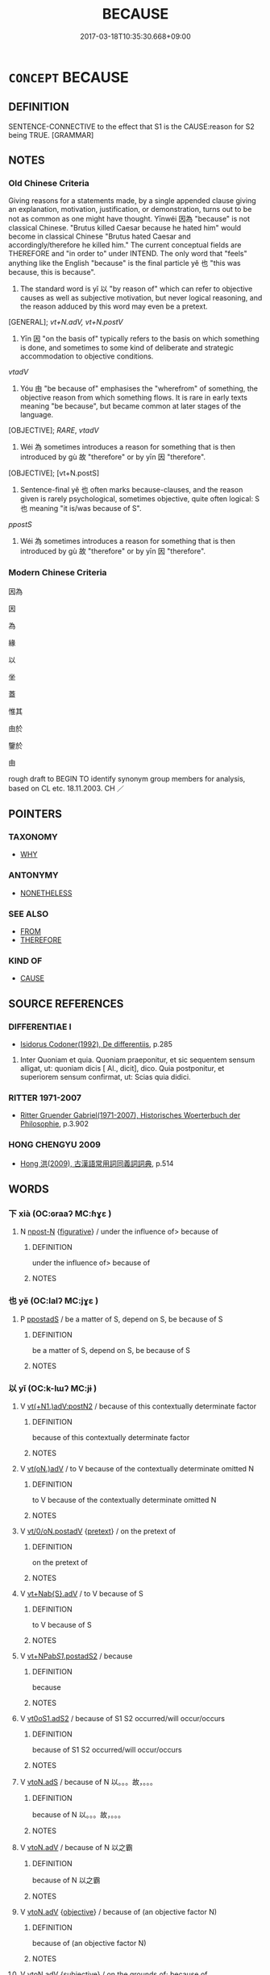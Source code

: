 # -*- mode: mandoku-tls-view -*-
#+TITLE: BECAUSE
#+DATE: 2017-03-18T10:35:30.668+09:00        
#+STARTUP: content
* =CONCEPT= BECAUSE
:PROPERTIES:
:CUSTOM_ID: uuid-d60b11df-022d-4f3c-be05-f4db9dae4ba5
:SYNONYM+:  FOR
:SYNONYM+:  SINCE
:SYNONYM+:  AS
:SYNONYM+:  IN VIEW OF THE FACT THAT
:SYNONYM+:  INASMUCH AS
:SYNONYM+:  OWING TO THE FACT THAT
:TR_ZH: 因為
:TR_OCH: 以
:END:
** DEFINITION

SENTENCE-CONNECTIVE to the effect that S1 is the CAUSE:reason for S2 being TRUE. [GRAMMAR]

** NOTES

*** Old Chinese Criteria
Giving reasons for a statements made, by a single appended clause giving an explanation, motivation, justification, or demonstration, turns out to be not as common as one might have thought. Yīnwéi 因為 "because" is not classical Chinese. "Brutus killed Caesar because he hated him" would become in classical Chinese "Brutus hated Caesar and accordingly/therefore he killed him." The current conceptual fields are THEREFORE and "in order to" under INTEND. The only word that "feels" anything like the English "because" is the final particle yě 也 "this was because, this is because".

1. The standard word is yǐ 以 "by reason of" which can refer to objective causes as well as subjective motivation, but never logical reasoning, and the reason adduced by this word may even be a pretext.

[GENERAL]; [[vt+N.adV, vt+N.postV]]

2. Yīn 因 "on the basis of" typically refers to the basis on which something is done, and sometimes to some kind of deliberate and strategic accommodation to objective conditions.

[[vtadV]]

3. Yóu 由 "be because of" emphasises the "wherefrom" of something, the objective reason from which something flows. It is rare in early texts meaning "be because", but became common at later stages of the language.

[OBJECTIVE]; [[RARE]], [[vtadV]]

4. Wéi 為 sometimes introduces a reason for something that is then introduced by gù 故 "therefore" or by yīn 因 "therefore".

[OBJECTIVE]; [vt+N.postS]

5. Sentence-final yě 也 often marks because-clauses, and the reason given is rarely psychological, sometimes objective, quite often logical: S 也 meaning "it is/was because of S".

[[ppostS]]

6. Wéi 為 sometimes introduces a reason for something that is then introduced by gù 故 "therefore" or by yīn 因 "therefore".

*** Modern Chinese Criteria
因為

因

為

緣

以

坐

蓋

惟其

由於

鑒於

由

rough draft to BEGIN TO identify synonym group members for analysis, based on CL etc. 18.11.2003. CH ／

** POINTERS
*** TAXONOMY
 - [[tls:concept:WHY][WHY]]

*** ANTONYMY
 - [[tls:concept:NONETHELESS][NONETHELESS]]

*** SEE ALSO
 - [[tls:concept:FROM][FROM]]
 - [[tls:concept:THEREFORE][THEREFORE]]

*** KIND OF
 - [[tls:concept:CAUSE][CAUSE]]

** SOURCE REFERENCES
*** DIFFERENTIAE I
 - [[cite:DIFFERENTIAE-I][Isidorus Codoner(1992), De differentiis]], p.285


479. Inter Quoniam et quia. Quoniam praeponitur, et sic sequentem sensum alligat, ut: quoniam dicis [ Al., dicit], dico. Quia postponitur, et superiorem sensum confirmat, ut: Scias quia didici.

*** RITTER 1971-2007
 - [[cite:RITTER-1971-2007][Ritter Gruender Gabriel(1971-2007), Historisches Woerterbuch der Philosophie]], p.3.902

*** HONG CHENGYU 2009
 - [[cite:HONG-CHENGYU-2009][Hong 洪(2009), 古漢語常用詞同義詞詞典]], p.514

** WORDS
   :PROPERTIES:
   :VISIBILITY: children
   :END:
*** 下 xià (OC:ɢraaʔ MC:ɦɣɛ )
:PROPERTIES:
:CUSTOM_ID: uuid-d2cf3cb3-55b8-4b93-9e7a-d6379d3f06af
:Char+: 下(1,2/3) 
:GY_IDS+: uuid-e2bc8c65-246b-4b87-bf92-9a624cdbcea7
:PY+: xià     
:OC+: ɢraaʔ     
:MC+: ɦɣɛ     
:END: 
**** N [[tls:syn-func::#uuid-9fda0181-1777-4402-a30f-1a136ab5fde1][npost-N]] {[[tls:sem-feat::#uuid-2e48851c-928e-40f0-ae0d-2bf3eafeaa17][figurative]]} / under the influence of>  because of
:PROPERTIES:
:CUSTOM_ID: uuid-3feb99a0-4a52-484e-a708-03b01607ac2f
:END:
****** DEFINITION

under the influence of>  because of

****** NOTES

*** 也 yě (OC:lalʔ MC:jɣɛ )
:PROPERTIES:
:CUSTOM_ID: uuid-4cee04ae-e7fd-4600-a852-ed4c68c0876d
:Char+: 也(5,2/3) 
:GY_IDS+: uuid-208b48d4-5b38-4edb-8418-80f4dcff11e3
:PY+: yě     
:OC+: lalʔ     
:MC+: jɣɛ     
:END: 
**** P [[tls:syn-func::#uuid-c086c9bd-8ec5-463f-9803-c938c8b0d4d9][ppostadS]] / be a matter of S, depend on S, be because of S
:PROPERTIES:
:CUSTOM_ID: uuid-947c684f-ac49-4e66-bf73-b461337cdcd1
:WARRING-STATES-CURRENCY: 5
:END:
****** DEFINITION

be a matter of S, depend on S, be because of S

****** NOTES

*** 以 yǐ (OC:k-lɯʔ MC:jɨ )
:PROPERTIES:
:CUSTOM_ID: uuid-a14757a7-a47d-46b8-a6b7-07400b359c27
:Char+: 以(9,3/5) 
:GY_IDS+: uuid-4a877402-3023-41b9-8e4b-e2d63ebfa81c
:PY+: yǐ     
:OC+: k-lɯʔ     
:MC+: jɨ     
:END: 
**** V [[tls:syn-func::#uuid-a6273125-1f93-4344-99f0-77b8bde19b5f][vt(+N1.)adV:postN2]] / because of this contextually determinate factor
:PROPERTIES:
:CUSTOM_ID: uuid-fcb3af77-82a8-47a7-aae4-9ba7be3c6ae0
:END:
****** DEFINITION

because of this contextually determinate factor

****** NOTES

**** V [[tls:syn-func::#uuid-13b2796a-1d8c-4ee2-88a1-0aaca4254b56][vt(oN.)adV]] / to V because of the contextually determinate omitted N
:PROPERTIES:
:CUSTOM_ID: uuid-7fb2f7b8-6f33-403b-a6a5-86d1c53248be
:END:
****** DEFINITION

to V because of the contextually determinate omitted N

****** NOTES

**** V [[tls:syn-func::#uuid-97424691-5023-4a2e-b90f-d60a1e3b5673][vt/0/oN.postadV]] {[[tls:sem-feat::#uuid-ae72b99b-6210-4507-a386-fe4f736a4313][pretext]]} / on the pretext of
:PROPERTIES:
:CUSTOM_ID: uuid-c57cc029-ab08-4e18-b0ee-d4edb2a00f48
:WARRING-STATES-CURRENCY: 3
:END:
****** DEFINITION

on the pretext of

****** NOTES

**** V [[tls:syn-func::#uuid-968202c3-9151-4a85-b376-f104b9bfdf6d][vt+Nab{S}.adV]] / to V because of S
:PROPERTIES:
:CUSTOM_ID: uuid-31b13a74-f7b9-47b1-8bc0-1c8b83ba2334
:END:
****** DEFINITION

to V because of S

****** NOTES

**** V [[tls:syn-func::#uuid-c802a309-5e27-4433-ad46-ddf5f6d68c53][vt+NPab/S1/.postadS2]] / because
:PROPERTIES:
:CUSTOM_ID: uuid-d7b1f95d-8d2f-45ba-8cf7-6d6cf4a74212
:END:
****** DEFINITION

because

****** NOTES

**** V [[tls:syn-func::#uuid-cf44b197-f172-4bcd-8bc2-b404d02bf71c][vt0oS1.adS2]] / because of S1 S2 occurred/will occur/occurs
:PROPERTIES:
:CUSTOM_ID: uuid-1143441c-2865-4ca0-a96e-078e01a56670
:WARRING-STATES-CURRENCY: 3
:END:
****** DEFINITION

because of S1 S2 occurred/will occur/occurs

****** NOTES

**** V [[tls:syn-func::#uuid-2231d306-0fde-487d-bf64-ae174f755516][vtoN.adS]] / because of N 以。。。故，。。。
:PROPERTIES:
:CUSTOM_ID: uuid-741f07a2-2750-4b21-8035-f57504ab4e9b
:END:
****** DEFINITION

because of N 以。。。故，。。。

****** NOTES

**** V [[tls:syn-func::#uuid-9e8c327b-579d-4514-8c83-481fa450974a][vtoN.adV]] / because of N 以之霸
:PROPERTIES:
:CUSTOM_ID: uuid-8677fe3b-eb3e-41a1-b1e6-cee53351551c
:END:
****** DEFINITION

because of N 以之霸

****** NOTES

**** V [[tls:syn-func::#uuid-9e8c327b-579d-4514-8c83-481fa450974a][vtoN.adV]] {[[tls:sem-feat::#uuid-5fe689a4-fe7c-4f89-811f-1658f52b1f7f][objective]]} / because of (an objective factor N)
:PROPERTIES:
:CUSTOM_ID: uuid-beac019d-aa91-42e6-816d-46a59ac14f44
:END:
****** DEFINITION

because of (an objective factor N)

****** NOTES

**** V [[tls:syn-func::#uuid-9e8c327b-579d-4514-8c83-481fa450974a][vtoN.adV]] {[[tls:sem-feat::#uuid-ee80ba53-f7eb-484d-b807-f36f9e0404a7][subjective]]} / on the grounds of;    because of
:PROPERTIES:
:CUSTOM_ID: uuid-47dc3450-bf32-4d72-ac79-701d6764a2bc
:WARRING-STATES-CURRENCY: 5
:END:
****** DEFINITION

on the grounds of;    because of

****** NOTES

******* Examples
HF 22.26:01; jishi 440; jiaozhu 246; shiping 766 

 辭以醉而不知。 He declined to answer on the grounds that he was drunk. [CA]

**** V [[tls:syn-func::#uuid-fbfb2371-2537-4a99-a876-41b15ec2463c][vtoN]] / be because of N
:PROPERTIES:
:CUSTOM_ID: uuid-f9532f91-0b5a-4e15-b5f8-a8930bf44bb2
:WARRING-STATES-CURRENCY: 3
:END:
****** DEFINITION

be because of N

****** NOTES

******* Examples
HF 48.08:02; jiaoshi 176; jishi 1037; shiping 1685; jiaozhu 657; m451

 民以法難犯上， It is because of the law that the people find it hard to offend against their superiors,[CA]

**** V [[tls:syn-func::#uuid-0dd4edc0-7e8b-4e1b-b3e9-677c0faa3790][vtoNab{S}]] / be because of S
:PROPERTIES:
:CUSTOM_ID: uuid-713a3a0e-ad60-4eb4-981a-267812a1ea85
:END:
****** DEFINITION

be because of S

****** NOTES

****  [[tls:syn-func::#uuid-6cdc4c68-0873-43f8-b26f-64dc135ee58c][vt/0/oN.adV]] / on the pretext of
:PROPERTIES:
:CUSTOM_ID: uuid-d08253a9-11c6-4fa6-8f84-6a2190b2ed18
:END:
****** DEFINITION

on the pretext of

****** NOTES

****  [[tls:syn-func::#uuid-6cdc4c68-0873-43f8-b26f-64dc135ee58c][vt/0/oN.adV]] {[[tls:sem-feat::#uuid-ae72b99b-6210-4507-a386-fe4f736a4313][pretext]]} / because
:PROPERTIES:
:CUSTOM_ID: uuid-0a9b2ef6-a79a-4d0d-95ce-2236a24c4acf
:END:
****** DEFINITION

because

****** NOTES

*** 即 jí (OC:tsɯɡ MC:tsɨk )
:PROPERTIES:
:CUSTOM_ID: uuid-48837960-7fb3-496b-944a-02a4f9c66759
:Char+: 即(26,5/7) 
:GY_IDS+: uuid-9c207839-c526-42a5-bbd1-48637a0927c8
:PY+: jí     
:OC+: tsɯɡ     
:MC+: tsɨk     
:END: 
**** P [[tls:syn-func::#uuid-b2b50423-7ad4-40cb-815c-59efdaef2f37][padS1.adS2]] / there was no other reason than, it was exactly because
:PROPERTIES:
:CUSTOM_ID: uuid-89b1bcf3-8f26-4cc5-9063-cb681a29f543
:WARRING-STATES-CURRENCY: 3
:END:
****** DEFINITION

there was no other reason than, it was exactly because

****** NOTES

*** 唯 wéi (OC:k-lul MC:ji )
:PROPERTIES:
:CUSTOM_ID: uuid-10cd8ee8-892b-425e-9a40-74acee41f3fe
:Char+: 唯(30,8/11) 
:GY_IDS+: uuid-da888da1-0d6e-4d5c-a711-60c1c713d85b
:PY+: wéi     
:OC+: k-lul     
:MC+: ji     
:END: 
**** V [[tls:syn-func::#uuid-cf44b197-f172-4bcd-8bc2-b404d02bf71c][vt0oS1.adS2]] / only because
:PROPERTIES:
:CUSTOM_ID: uuid-17078f32-2f4a-4c71-b2ed-d9ea5b7be51a
:END:
****** DEFINITION

only because

****** NOTES

*** 因 yīn (OC:qin MC:ʔin )
:PROPERTIES:
:CUSTOM_ID: uuid-6800880e-2b81-439e-aa8e-f30ee18f8ae9
:Char+: 因(31,3/6) 
:GY_IDS+: uuid-fb148467-ef53-4489-8a08-074bfe0f9d69
:PY+: yīn     
:OC+: qin     
:MC+: ʔin     
:END: 
**** V [[tls:syn-func::#uuid-739c24ae-d585-4fff-9ac2-2547b1050f16][vt+prep+N]] / be because of N
:PROPERTIES:
:CUSTOM_ID: uuid-57ba1752-8916-4d8f-a7be-0d5c92ed7eb1
:END:
****** DEFINITION

be because of N

****** NOTES

**** V [[tls:syn-func::#uuid-9e8c327b-579d-4514-8c83-481fa450974a][vtoN.adV]] / on the basis of 因之（以）, because of
:PROPERTIES:
:CUSTOM_ID: uuid-bd7b5ff9-b1d5-4295-8db0-407a995b3fd0
:END:
****** DEFINITION

on the basis of 因之（以）, because of

****** NOTES

******* Examples
ZUO Zhuang 8.3.2(686 B.C.); Ya2ng Bo2ju4n 174; Wa2ng Sho3uqia1n et al. 119; tr. Watson 1989: 18; revised tr. CH

 二人因之以作亂。 Lia2n Che1ng and Gua3n Zhi4fu4 accordingly joined with Wu2zhi1 in starting a revolt.[CA]



**** V [[tls:syn-func::#uuid-faa1cf25-fe9d-4e48-b4e5-9efdf3cd3ade][vtoNPab{S}]] / because of the state of affairs described in NPab[S]
:PROPERTIES:
:CUSTOM_ID: uuid-3318db4c-5613-42da-aaba-0b6fb89859e7
:END:
****** DEFINITION

because of the state of affairs described in NPab[S]

****** NOTES

**** V [[tls:syn-func::#uuid-e96a6481-99fb-4421-8b0b-3eed1e5369eb][vtoS1.adS2]] / on the occasion of S1, S2 (expressing both cause and time); sometimes in the construction 因。。。次
:PROPERTIES:
:CUSTOM_ID: uuid-7ffbdc40-b4b0-4736-8066-99af88287be3
:END:
****** DEFINITION

on the occasion of S1, S2 (expressing both cause and time); sometimes in the construction 因。。。次

****** NOTES

**** V [[tls:syn-func::#uuid-e96a6481-99fb-4421-8b0b-3eed1e5369eb][vtoS1.adS2]] {[[tls:sem-feat::#uuid-ee80ba53-f7eb-484d-b807-f36f9e0404a7][subjective]]} / because
:PROPERTIES:
:CUSTOM_ID: uuid-703c6846-dbe4-48e5-a2d8-b00a097a8225
:END:
****** DEFINITION

because

****** NOTES

*** 從 cóng (OC:dzoŋ MC:dzi̯oŋ )
:PROPERTIES:
:CUSTOM_ID: uuid-a4439f89-bba7-41ae-88f1-2a221a71f9db
:Char+: 從(60,8/11) 
:GY_IDS+: uuid-3f58b1f2-248d-4aa0-a6a4-2275fe23618b
:PY+: cóng     
:OC+: dzoŋ     
:MC+: dzi̯oŋ     
:END: 
**** V [[tls:syn-func::#uuid-9e8c327b-579d-4514-8c83-481fa450974a][vtoN.adV]] / because of
:PROPERTIES:
:CUSTOM_ID: uuid-66bf9d78-83e0-469e-a093-feca821ecf0e
:WARRING-STATES-CURRENCY: 3
:END:
****** DEFINITION

because of

****** NOTES

*** 故 gù (OC:kaas MC:kuo̝ )
:PROPERTIES:
:CUSTOM_ID: uuid-04fdddf0-142c-495a-9554-5425ae7dc4f0
:Char+: 故(66,5/9) 
:GY_IDS+: uuid-cee00179-0689-42fe-a172-52bfa48c1729
:PY+: gù     
:OC+: kaas     
:MC+: kuo̝     
:END: 
**** N [[tls:syn-func::#uuid-b3894bd9-e5a7-4748-99fc-ced925d60f65][nab.post-S]] {[[tls:sem-feat::#uuid-5fe689a4-fe7c-4f89-811f-1658f52b1f7f][objective]]} / (denominal verb?) be objectively because (of the preceding S) NB: the 故 is predicative: "the reason...
:PROPERTIES:
:CUSTOM_ID: uuid-f69d6f11-2890-4834-b0b4-9118c33cb257
:WARRING-STATES-CURRENCY: 3
:END:
****** DEFINITION

(denominal verb?) be objectively because (of the preceding S) NB: the 故 is predicative: "the reason being that"

****** NOTES

******* Examples
HF 01.02:04; jiaoshi 845; jishi 1; jiaozhu 2; shiping 181

 非其士民不能死也， It is not that the citizens are unable to face death.

25 上不能故也。 The reason is that the leadership is basically incompetent.[CA]

**** N [[tls:syn-func::#uuid-b3894bd9-e5a7-4748-99fc-ced925d60f65][nab.post-S]] {[[tls:sem-feat::#uuid-ee80ba53-f7eb-484d-b807-f36f9e0404a7][subjective]]} / the subjective reason that S NB: the 故 is predicative: "the reason being that"
:PROPERTIES:
:CUSTOM_ID: uuid-96a73709-fb3c-4ea7-b9d7-c16d62f718e9
:END:
****** DEFINITION

the subjective reason that S NB: the 故 is predicative: "the reason being that"

****** NOTES

**** N [[tls:syn-func::#uuid-a581263b-e055-4590-832c-254376117355][nabpost-S1.adS2]] {[[tls:sem-feat::#uuid-5fe689a4-fe7c-4f89-811f-1658f52b1f7f][objective]]} / because of
:PROPERTIES:
:CUSTOM_ID: uuid-c45e84c5-43e3-453e-88b8-b3d4b38501fe
:END:
****** DEFINITION

because of

****** NOTES

**** N [[tls:syn-func::#uuid-c2f23bab-32f2-4602-9d8c-2e0d6fb416ae][nabpost-S1.post-S2]] {[[tls:sem-feat::#uuid-ee80ba53-f7eb-484d-b807-f36f9e0404a7][subjective]]} / S2 is because of S1
:PROPERTIES:
:CUSTOM_ID: uuid-fee18069-8337-41cf-8f70-0d927e73a98a
:END:
****** DEFINITION

S2 is because of S1

****** NOTES

**** N [[tls:syn-func::#uuid-c2f23bab-32f2-4602-9d8c-2e0d6fb416ae][nabpost-S1.post-S2]] {[[tls:sem-feat::#uuid-5fe689a4-fe7c-4f89-811f-1658f52b1f7f][objective]]} / S2 is true for the objective reason S1
:PROPERTIES:
:CUSTOM_ID: uuid-5bf06fea-8b21-48be-8784-6956e5136425
:END:
****** DEFINITION

S2 is true for the objective reason S1

****** NOTES

**** N [[tls:syn-func::#uuid-95b6de37-fae4-44af-b522-dd31aaf55d4f][npost-V]] {[[tls:sem-feat::#uuid-ee80ba53-f7eb-484d-b807-f36f9e0404a7][subjective]]} / because of V-ing
:PROPERTIES:
:CUSTOM_ID: uuid-3d3c64bc-847c-4c22-9e8b-027328c5cc19
:END:
****** DEFINITION

because of V-ing

****** NOTES

*** 方 fāng (OC:paŋ MC:pi̯ɐŋ )
:PROPERTIES:
:CUSTOM_ID: uuid-a34136c5-0da8-47d0-920e-7f9646f865de
:Char+: 方(70,0/4) 
:GY_IDS+: uuid-1a4e039c-6a01-4fca-ad4b-baadc33873fc
:PY+: fāng     
:OC+: paŋ     
:MC+: pi̯ɐŋ     
:END: 
**** P [[tls:syn-func::#uuid-d4e1570d-69fc-493c-b2ec-d1f0f5b56e05][padS1.post-S2]] / to V only because S
:PROPERTIES:
:CUSTOM_ID: uuid-fb094c97-68cb-4df9-a121-4cdd386d9be4
:END:
****** DEFINITION

to V only because S

****** NOTES

*** 是 shì (OC:ɡljeʔ MC:dʑiɛ )
:PROPERTIES:
:CUSTOM_ID: uuid-f14013b3-dd0d-48f0-8020-e6eec505f9d2
:Char+: 是(72,5/9) 
:GY_IDS+: uuid-4342b9fe-7e09-40cb-ad1a-fbf479505d5f
:PY+: shì     
:OC+: ɡljeʔ     
:MC+: dʑiɛ     
:END: 
**** N [[tls:syn-func::#uuid-74ace9ce-3be4-452c-8c91-2323adc6186f][npro]] {[[tls:sem-feat::#uuid-9f9e0487-e79d-4142-9540-c589f97ba12d][anaphoric]]} / be because of such reasons 不知問是也"It is all because they do not know how to ask questions"
:PROPERTIES:
:CUSTOM_ID: uuid-b3b18e91-3795-47e3-8454-b23c8f8decd6
:END:
****** DEFINITION

be because of such reasons 不知問是也"It is all because they do not know how to ask questions"

****** NOTES

*** 為 wèi (OC:ɢʷals MC:ɦiɛ )
:PROPERTIES:
:CUSTOM_ID: uuid-bd479aa9-d05d-456c-ad12-66a463238a97
:Char+: 為(86,5/9) 
:GY_IDS+: uuid-d9851265-3575-4a6b-bbbc-06dc7bb4484f
:PY+: wèi     
:OC+: ɢʷals     
:MC+: ɦiɛ     
:END: 
**** V [[tls:syn-func::#uuid-df5f0761-67ef-44ba-af2b-726eae9d016c][vt0+V.adS]] / because of, on account of V-ing
:PROPERTIES:
:CUSTOM_ID: uuid-618ea426-a822-468f-aeef-0eff0bdd5e79
:WARRING-STATES-CURRENCY: 3
:END:
****** DEFINITION

because of, on account of V-ing

****** NOTES

**** V [[tls:syn-func::#uuid-4faed804-eb2d-4faf-9862-7e4e8571c683][vt0oN.adV]] / because of N
:PROPERTIES:
:CUSTOM_ID: uuid-55da4680-ee96-456b-9f25-88199745ffa2
:WARRING-STATES-CURRENCY: 3
:END:
****** DEFINITION

because of N

****** NOTES

**** V [[tls:syn-func::#uuid-c7bba429-a3fb-4ee1-a586-965b06c331f9][vt0oN1.adN2]] / because of 為母之故
:PROPERTIES:
:CUSTOM_ID: uuid-b2ea7989-399f-4cbe-a3f2-cae486ed5941
:END:
****** DEFINITION

because of 為母之故

****** NOTES

**** V [[tls:syn-func::#uuid-cf44b197-f172-4bcd-8bc2-b404d02bf71c][vt0oS1.adS2]] / because 為。。。所以
:PROPERTIES:
:CUSTOM_ID: uuid-6554cce0-b067-4d5b-811f-ed8fe4f3feb3
:WARRING-STATES-CURRENCY: 3
:END:
****** DEFINITION

because 為。。。所以

****** NOTES

**** V [[tls:syn-func::#uuid-faa1cf25-fe9d-4e48-b4e5-9efdf3cd3ade][vtoNPab{S}]] {[[tls:sem-feat::#uuid-2a66fc1c-6671-47d2-bd04-cfd6ccae64b8][stative]]} / be because
:PROPERTIES:
:CUSTOM_ID: uuid-c2dfb387-6068-47d8-a151-c73b8b87f276
:WARRING-STATES-CURRENCY: 2
:END:
****** DEFINITION

be because

****** NOTES

**** V [[tls:syn-func::#uuid-faa1cf25-fe9d-4e48-b4e5-9efdf3cd3ade][vtoNPab{S}]] {[[tls:sem-feat::#uuid-cec0f9c7-ee73-44d8-8814-1964b920ac51][that is why]]} / that is why S
:PROPERTIES:
:CUSTOM_ID: uuid-683a97f0-7a20-4ac9-9d78-92fb2248fa5f
:WARRING-STATES-CURRENCY: 3
:END:
****** DEFINITION

that is why S

****** NOTES

**** V [[tls:syn-func::#uuid-ccee9f93-d493-43f0-b41f-64aa72876a47][vtoS]] / be because
:PROPERTIES:
:CUSTOM_ID: uuid-4c24c258-8086-4551-a675-86ab6d2facc8
:WARRING-STATES-CURRENCY: 2
:END:
****** DEFINITION

be because

****** NOTES

*** 用 yòng (OC:k-loŋs MC:ji̯oŋ )
:PROPERTIES:
:CUSTOM_ID: uuid-0157795e-50bb-4e2e-9fe5-56e84a8ff318
:Char+: 用(101,0/5) 
:GY_IDS+: uuid-2e64086a-bc0d-434c-8b75-076fa5837220
:PY+: yòng     
:OC+: k-loŋs     
:MC+: ji̯oŋ     
:END: 
**** V [[tls:syn-func::#uuid-13b2796a-1d8c-4ee2-88a1-0aaca4254b56][vt(oN.)adV]] / and because of this; so as to
:PROPERTIES:
:CUSTOM_ID: uuid-0ffcb6ba-c881-4532-90df-32108a3ac43f
:END:
****** DEFINITION

and because of this; so as to

****** NOTES

*** 由 yóu (OC:liw MC:jɨu )
:PROPERTIES:
:CUSTOM_ID: uuid-99294fa9-d469-45e7-abde-9dd6172d7e6c
:Char+: 由(102,0/5) 
:GY_IDS+: uuid-067ccb92-367e-4550-b656-f8751cc3a917
:PY+: yóu     
:OC+: liw     
:MC+: jɨu     
:END: 
**** V [[tls:syn-func::#uuid-366376c2-3074-4851-9eca-afee54eb69e2][vt+prep+N.adV]] / V because of N
:PROPERTIES:
:CUSTOM_ID: uuid-6bc31a14-d508-41aa-95fa-13ed7d2dca01
:END:
****** DEFINITION

V because of N

****** NOTES

**** V [[tls:syn-func::#uuid-c86cb811-e315-484d-94cc-a780af81b8a2][vt+prep+S]] / be because of S
:PROPERTIES:
:CUSTOM_ID: uuid-3d807ad4-dcc9-4744-99c2-429632c560b6
:END:
****** DEFINITION

be because of S

****** NOTES

**** V [[tls:syn-func::#uuid-9e8c327b-579d-4514-8c83-481fa450974a][vtoN.adV]] / (to V) because of Nab
:PROPERTIES:
:CUSTOM_ID: uuid-1d6ac6c0-c7a8-49db-84c6-8349cf05f67b
:END:
****** DEFINITION

(to V) because of Nab

****** NOTES

**** V [[tls:syn-func::#uuid-87fef3db-94ac-4540-aa8d-a85843c46a3c][vtoN.postadS]] / because of N
:PROPERTIES:
:CUSTOM_ID: uuid-1df2a620-6eb2-4149-bdca-a8f94c5e7fe0
:END:
****** DEFINITION

because of N

****** NOTES

**** V [[tls:syn-func::#uuid-fbfb2371-2537-4a99-a876-41b15ec2463c][vtoN]] / be because of, follow as a result of
:PROPERTIES:
:CUSTOM_ID: uuid-42152624-8ae8-4744-ba5e-6adf8d4d44dd
:WARRING-STATES-CURRENCY: 4
:END:
****** DEFINITION

be because of, follow as a result of

****** NOTES

******* Examples
ZUO Xi 23.6.22 (637 B.C.); Ya2ng Bo2ju4n 409; Wa2ng Sho3uqia1n et al. 293; tr. Watson 1989:43; revised tr. CH

 吾聞姬姓 I have heard it said that the family of the Ji1 surname, 

 唐叔之後， the descendants of Ta2ng Shu1,

 其後衰者也， will be the last to go into decline.

 其將由晉公子乎！ This must be because of this prince of Ji4n (maintaining the strength of the line). [CA]

**** V [[tls:syn-func::#uuid-faa1cf25-fe9d-4e48-b4e5-9efdf3cd3ade][vtoNPab{S}]] {[[tls:sem-feat::#uuid-2ef405b2-627b-4f29-940b-848d5428e30e][social]]} / be because of S
:PROPERTIES:
:CUSTOM_ID: uuid-6d6cef60-f46b-4968-aaa8-19ae31beed35
:END:
****** DEFINITION

be because of S

****** NOTES

**** V [[tls:syn-func::#uuid-26686d32-ace0-4519-bb9a-034102757fe1][vtoS.adV]] / because of S
:PROPERTIES:
:CUSTOM_ID: uuid-49f0791c-73d1-4011-bd82-cd14a5c8bb28
:END:
****** DEFINITION

because of S

****** NOTES

**** N [[tls:syn-func::#uuid-76be1df4-3d73-4e5f-bbc2-729542645bc8][nab]] {[[tls:sem-feat::#uuid-6527909e-edf7-4b9a-8065-58f5fd5c45c6][logical]]} / what one conforms to/follows: subjective reason, reason followed in action 各有由
:PROPERTIES:
:CUSTOM_ID: uuid-27ac9795-527a-43f1-a8a4-8d6dd2be2c17
:END:
****** DEFINITION

what one conforms to/follows: subjective reason, reason followed in action 各有由

****** NOTES

**** N [[tls:syn-func::#uuid-76be1df4-3d73-4e5f-bbc2-729542645bc8][nab]] {[[tls:sem-feat::#uuid-f8587ea3-6ea0-42f6-897a-a7243e57bce5][physical]]} / 
:PROPERTIES:
:CUSTOM_ID: uuid-10697f9e-fcf1-45a4-82f8-796fb611aca8
:END:
****** DEFINITION



****** NOTES

**** N [[tls:syn-func::#uuid-76be1df4-3d73-4e5f-bbc2-729542645bc8][nab]] {[[tls:sem-feat::#uuid-47f1ba84-c93d-40ed-8418-3b97745c6a1d][psychological]]} / 
:PROPERTIES:
:CUSTOM_ID: uuid-56d22290-dd9a-4121-9d4a-1e953e1a3482
:END:
****** DEFINITION



****** NOTES

*** 緣 yuàn (OC:k-lons MC:jiɛn )
:PROPERTIES:
:CUSTOM_ID: uuid-30cf067c-e831-490d-af07-55d76032e106
:Char+: 緣(120,9/15) 
:GY_IDS+: uuid-877d9909-7ea7-4d84-9db5-6ef2da3ed512
:PY+: yuàn     
:OC+: k-lons     
:MC+: jiɛn     
:END: 
**** V [[tls:syn-func::#uuid-13b2796a-1d8c-4ee2-88a1-0aaca4254b56][vt(oN.)adV]] / because of this
:PROPERTIES:
:CUSTOM_ID: uuid-171a6c94-256e-4a38-8af1-b30e67b009cc
:END:
****** DEFINITION

because of this

****** NOTES

**** V [[tls:syn-func::#uuid-9e8c327b-579d-4514-8c83-481fa450974a][vtoN.adV]] / because of N, on the occasion of N; conditioned by N,
:PROPERTIES:
:CUSTOM_ID: uuid-0300611c-bbbc-4314-b344-f07b93d47693
:WARRING-STATES-CURRENCY: 4
:END:
****** DEFINITION

because of N, on the occasion of N; conditioned by N,

****** NOTES

**** V [[tls:syn-func::#uuid-fbfb2371-2537-4a99-a876-41b15ec2463c][vtoN]] / be beause of N
:PROPERTIES:
:CUSTOM_ID: uuid-a533743f-38cd-42a2-a1b6-66530aa083bc
:END:
****** DEFINITION

be beause of N

****** NOTES

**** V [[tls:syn-func::#uuid-26686d32-ace0-4519-bb9a-034102757fe1][vtoS.adV]] / because of/ conditioned by S (therefore V)
:PROPERTIES:
:CUSTOM_ID: uuid-86b1c7c1-e42c-47fe-89ec-7c211dd0d56b
:END:
****** DEFINITION

because of/ conditioned by S (therefore V)

****** NOTES

**** V [[tls:syn-func::#uuid-ccee9f93-d493-43f0-b41f-64aa72876a47][vtoS]] / because 緣有x故
:PROPERTIES:
:CUSTOM_ID: uuid-eb3fdf65-0385-42b2-8f8a-bfe2e9db960c
:END:
****** DEFINITION

because 緣有x故

****** NOTES

**** V [[tls:syn-func::#uuid-be1089cf-f4ef-4a69-bd96-082e2b1b0adf][vtoS1.postadS2]] / because
:PROPERTIES:
:CUSTOM_ID: uuid-352b34a8-b28a-4fe6-ab07-c26a1cdf2395
:END:
****** DEFINITION

because

****** NOTES

*** 自 zì (OC:sblids MC:dzi )
:PROPERTIES:
:CUSTOM_ID: uuid-95823817-a057-421c-8cd8-19795d25e209
:Char+: 自(132,0/6) 
:GY_IDS+: uuid-27f414fe-6bec-4eef-88d1-0e87a4bfbc33
:PY+: zì     
:OC+: sblids     
:MC+: dzi     
:END: 
**** V [[tls:syn-func::#uuid-cf44b197-f172-4bcd-8bc2-b404d02bf71c][vt0oS1.adS2]] / since S1, therefore S2
:PROPERTIES:
:CUSTOM_ID: uuid-29003e32-7bc5-44e3-9e5d-b69260404712
:END:
****** DEFINITION

since S1, therefore S2

****** NOTES

**** V [[tls:syn-func::#uuid-fbfb2371-2537-4a99-a876-41b15ec2463c][vtoN]] {[[tls:sem-feat::#uuid-2a66fc1c-6671-47d2-bd04-cfd6ccae64b8][stative]]} / be because of N
:PROPERTIES:
:CUSTOM_ID: uuid-ef663d03-1687-4153-b416-faa0d4b9b0af
:END:
****** DEFINITION

be because of N

****** NOTES

**** V [[tls:syn-func::#uuid-739c24ae-d585-4fff-9ac2-2547b1050f16][vt+prep+N]] / be because of N
:PROPERTIES:
:CUSTOM_ID: uuid-5721e19d-1548-4836-839c-4eb8cd116af1
:END:
****** DEFINITION

be because of N

****** NOTES

*** 通 tōng (OC:kh-looŋ MC:thuŋ )
:PROPERTIES:
:CUSTOM_ID: uuid-379ce994-4476-4960-b69d-116c9b4d230b
:Char+: 通(162,7/11) 
:GY_IDS+: uuid-0958ad9e-20d5-4ce4-9288-6c9417a52625
:PY+: tōng     
:OC+: kh-looŋ     
:MC+: thuŋ     
:END: 
**** V [[tls:syn-func::#uuid-cddc6803-f22c-48ab-a9ab-b0a86d9789da][vtoN(.adV)]] / because of
:PROPERTIES:
:CUSTOM_ID: uuid-65d0c13a-b333-470a-a8fd-6a2c3af464f2
:WARRING-STATES-CURRENCY: 3
:END:
****** DEFINITION

because of

****** NOTES

******* Examples
HF 15.2.9: because of (woodworms)

*** 以其 yǐqí (OC:k-lɯʔ ɡɯ MC:jɨ gɨ )
:PROPERTIES:
:CUSTOM_ID: uuid-da624ee3-0421-44ea-ac0c-f081774fcbef
:Char+: 以(9,3/5) 其(12,6/8) 
:GY_IDS+: uuid-4a877402-3023-41b9-8e4b-e2d63ebfa81c uuid-4d6c7918-4df1-492f-95db-6e81913b1710
:PY+: yǐ qí    
:OC+: k-lɯʔ ɡɯ    
:MC+: jɨ gɨ    
:END: 
**** P [[tls:syn-func::#uuid-7421ec68-6311-4d1d-8c4e-45953c708ec3][PPadS1.postS2]] / the reason for S2 is caused by S1
:PROPERTIES:
:CUSTOM_ID: uuid-697d391b-fe29-45a9-b9a7-4649f9ac5096
:END:
****** DEFINITION

the reason for S2 is caused by S1

****** NOTES

**** P [[tls:syn-func::#uuid-71f23c12-b482-4952-833b-02a621579b00][PPadS1.adS2]] / it was because S1 that S2
:PROPERTIES:
:CUSTOM_ID: uuid-f4bd4c15-786a-456b-b097-59d5d1f94665
:END:
****** DEFINITION

it was because S1 that S2

****** NOTES

*** 因為 yīnwèi (OC:qin ɢʷals MC:ʔin ɦiɛ )
:PROPERTIES:
:CUSTOM_ID: uuid-19b805e4-0440-43f4-9467-5fe5de629c25
:Char+: 因(31,3/6) 為(86,5/9) 
:GY_IDS+: uuid-fb148467-ef53-4489-8a08-074bfe0f9d69 uuid-d9851265-3575-4a6b-bbbc-06dc7bb4484f
:PY+: yīn wèi    
:OC+: qin ɢʷals    
:MC+: ʔin ɦiɛ    
:END: 
**** V [[tls:syn-func::#uuid-0534fa84-e743-4ffa-8c39-c71eec1279c6][VPpost-S]] / because
:PROPERTIES:
:CUSTOM_ID: uuid-98239973-8305-426f-b968-2107bb5ee790
:END:
****** DEFINITION

because

****** NOTES

*** 因由 yīnyóu (OC:qin liw MC:ʔin jɨu )
:PROPERTIES:
:CUSTOM_ID: uuid-8e844bdf-55c3-496a-a214-a706fac554e7
:Char+: 因(31,3/6) 由(102,0/5) 
:GY_IDS+: uuid-fb148467-ef53-4489-8a08-074bfe0f9d69 uuid-067ccb92-367e-4550-b656-f8751cc3a917
:PY+: yīn yóu    
:OC+: qin liw    
:MC+: ʔin jɨu    
:END: 
**** V [[tls:syn-func::#uuid-31822a9e-dfb5-44ed-804c-de73d26ccb5d][VPt+N.adS]] / because of
:PROPERTIES:
:CUSTOM_ID: uuid-ea64fee5-f7ba-423a-8332-05f216866774
:END:
****** DEFINITION

because of

****** NOTES

*** 夫唯 fúwéi (OC:ba k-lul MC:bi̯o ji )
:PROPERTIES:
:CUSTOM_ID: uuid-a8a2f0c5-f0e0-47e3-8668-a673a2f17261
:Char+: 夫(37,1/4) 唯(30,8/11) 
:GY_IDS+: uuid-c21f7a99-de70-44d2-a0e2-4266db4736bd uuid-da888da1-0d6e-4d5c-a711-60c1c713d85b
:PY+: fú wéi    
:OC+: ba k-lul    
:MC+: bi̯o ji    
:END: 
**** P [[tls:syn-func::#uuid-71f23c12-b482-4952-833b-02a621579b00][PPadS1.adS2]] / exactly because LAO
:PROPERTIES:
:CUSTOM_ID: uuid-95d07851-42ae-4a9a-887e-d1be99d5e26d
:WARRING-STATES-CURRENCY: 3
:END:
****** DEFINITION

exactly because LAO

****** NOTES

*** 由其 yóuqí (OC:liw ɡɯ MC:jɨu gɨ )
:PROPERTIES:
:CUSTOM_ID: uuid-4f53c240-b755-49f2-a5b7-4d681628fbe9
:Char+: 由(102,0/5) 其(12,6/8) 
:GY_IDS+: uuid-067ccb92-367e-4550-b656-f8751cc3a917 uuid-4d6c7918-4df1-492f-95db-6e81913b1710
:PY+: yóu qí    
:OC+: liw ɡɯ    
:MC+: jɨu gɨ    
:END: 
**** V [[tls:syn-func::#uuid-31822a9e-dfb5-44ed-804c-de73d26ccb5d][VPt+N.adS]] / because of N
:PROPERTIES:
:CUSTOM_ID: uuid-472e11a0-bdd7-4df7-940b-10bcd5940cf8
:END:
****** DEFINITION

because of N

****** NOTES

*** 由於 yóuyú (OC:liw qa MC:jɨu ʔi̯ɤ )
:PROPERTIES:
:CUSTOM_ID: uuid-9bdeeaa7-a6d9-48a3-8103-92130af0226c
:Char+: 由(102,0/5) 於(70,4/8) 
:GY_IDS+: uuid-067ccb92-367e-4550-b656-f8751cc3a917 uuid-fb67b697-a7f5-4e27-8090-d90ec205fd5c
:PY+: yóu yú    
:OC+: liw qa    
:MC+: jɨu ʔi̯ɤ    
:END: 
**** V [[tls:syn-func::#uuid-a72c9817-1a6d-4362-8348-fdfbcc39e0ec][VPt+N.adV]] / because
:PROPERTIES:
:CUSTOM_ID: uuid-198e16ac-cc0d-482b-9751-ee871a7975c5
:END:
****** DEFINITION

because

****** NOTES

*** 以故 yǐgù (OC:k-lɯʔ kaas MC:jɨ kuo̝ )
:PROPERTIES:
:CUSTOM_ID: uuid-53ab75ba-011e-4264-b371-75ed456f43e3
:Char+: 以(9,3/5) 故(66,5/9) 
:GY_IDS+: uuid-4a877402-3023-41b9-8e4b-e2d63ebfa81c uuid-cee00179-0689-42fe-a172-52bfa48c1729
:PY+: yǐ  gù   
:OC+: k-lɯʔ  kaas   
:MC+: jɨ  kuo̝   
:END: 
**** P [[tls:syn-func::#uuid-607768c8-33b7-434f-8173-2a457ac2b243][PP{DISCONT}adS]] {[[tls:sem-feat::#uuid-5fe689a4-fe7c-4f89-811f-1658f52b1f7f][objective]]} / for the objective reason X
:PROPERTIES:
:CUSTOM_ID: uuid-cf33cedb-e3df-40df-b890-69494b9673b2
:END:
****** DEFINITION

for the objective reason X

****** NOTES

**** P [[tls:syn-func::#uuid-607768c8-33b7-434f-8173-2a457ac2b243][PP{DISCONT}adS]] {[[tls:sem-feat::#uuid-ee80ba53-f7eb-484d-b807-f36f9e0404a7][subjective]]} / for the subjective reason X
:PROPERTIES:
:CUSTOM_ID: uuid-42626036-5c46-4b88-9e09-03d119264d78
:END:
****** DEFINITION

for the subjective reason X

****** NOTES

**** P [[tls:syn-func::#uuid-7010a41e-681f-47f4-8a57-2979b80cc680][PP{DISCONT}postS]] {[[tls:sem-feat::#uuid-5fe689a4-fe7c-4f89-811f-1658f52b1f7f][objective]]} / because of X
:PROPERTIES:
:CUSTOM_ID: uuid-55d23fec-b7eb-4f13-8773-76ca875b9cd6
:END:
****** DEFINITION

because of X

****** NOTES

**** P [[tls:syn-func::#uuid-7010a41e-681f-47f4-8a57-2979b80cc680][PP{DISCONT}postS]] {[[tls:sem-feat::#uuid-ee80ba53-f7eb-484d-b807-f36f9e0404a7][subjective]]} / for the subjective reason X
:PROPERTIES:
:CUSTOM_ID: uuid-615d7426-a42e-4ac5-aec7-906ca78cfa44
:END:
****** DEFINITION

for the subjective reason X

****** NOTES

*** 因故 yīngù (OC:qin kaas MC:ʔin kuo̝ )
:PROPERTIES:
:CUSTOM_ID: uuid-ed76f013-1b68-4e3d-a19e-1425a7047373
:Char+: 因(31,3/6) 故(66,5/9) 
:GY_IDS+: uuid-fb148467-ef53-4489-8a08-074bfe0f9d69 uuid-cee00179-0689-42fe-a172-52bfa48c1729
:PY+: yīn  gù   
:OC+: qin  kaas   
:MC+: ʔin  kuo̝   
:END: 
**** V [[tls:syn-func::#uuid-efe577d1-de70-4d80-84d0-e92f482f3f3d][VPadS]] {[[tls:sem-feat::#uuid-4783493e-bb1c-4706-a936-1c5eaeed62e1][discontinuous]]} / because
:PROPERTIES:
:CUSTOM_ID: uuid-0f9eea76-8286-4aed-9fcd-ceff63cc9c5f
:END:
****** DEFINITION

because

****** NOTES

*** 為故 wèigù (OC:ɢʷals kaas MC:ɦiɛ kuo̝ )
:PROPERTIES:
:CUSTOM_ID: uuid-fea57a21-09ab-456e-b3b4-291a6fd7c6d2
:Char+: 為(86,5/9) 故(66,5/9) 
:GY_IDS+: uuid-d9851265-3575-4a6b-bbbc-06dc7bb4484f uuid-cee00179-0689-42fe-a172-52bfa48c1729
:PY+: wèi  gù   
:OC+: ɢʷals  kaas   
:MC+: ɦiɛ  kuo̝   
:END: 
**** V [[tls:syn-func::#uuid-efe577d1-de70-4d80-84d0-e92f482f3f3d][VPadS]] / because of the reason X
:PROPERTIES:
:CUSTOM_ID: uuid-24c9587c-ea77-4c42-bc0a-e5f01ef217c3
:END:
****** DEFINITION

because of the reason X

****** NOTES

*** 所以 suǒyǐ (OC:sqraʔ k-lɯʔ MC:ʂi̯ɤ jɨ )
:PROPERTIES:
:CUSTOM_ID: uuid-4b192a3c-4504-428b-8ef4-6a06c3e1cf04
:Char+: 所(63,4/8) 以(9,3/5) 
:GY_IDS+: uuid-931a8e61-8ceb-41f9-ba2a-598aebc7a127 uuid-4a877402-3023-41b9-8e4b-e2d63ebfa81c
:PY+: suǒ yǐ    
:OC+: sqraʔ k-lɯʔ    
:MC+: ʂi̯ɤ jɨ    
:END: 
****  [[tls:syn-func::#uuid-e1a49f89-df63-44cb-b036-31ec7267e6ab][PPadV.postN{SUBJ}]] / reason why N V-ed
:PROPERTIES:
:CUSTOM_ID: uuid-2ef0156e-7544-4fb4-b781-a65b576a824e
:END:
****** DEFINITION

reason why N V-ed

****** NOTES

** BIBLIOGRAPHY
bibliography:../core/tlsbib.bib
